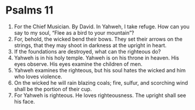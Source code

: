 ﻿
* Psalms 11
1. For the Chief Musician. By David. In Yahweh, I take refuge. How can you say to my soul, “Flee as a bird to your mountain”? 
2. For, behold, the wicked bend their bows. They set their arrows on the strings, that they may shoot in darkness at the upright in heart. 
3. If the foundations are destroyed, what can the righteous do? 
4. Yahweh is in his holy temple. Yahweh is on his throne in heaven. His eyes observe. His eyes examine the children of men. 
5. Yahweh examines the righteous, but his soul hates the wicked and him who loves violence. 
6. On the wicked he will rain blazing coals; fire, sulfur, and scorching wind shall be the portion of their cup. 
7. For Yahweh is righteous. He loves righteousness. The upright shall see his face. 
